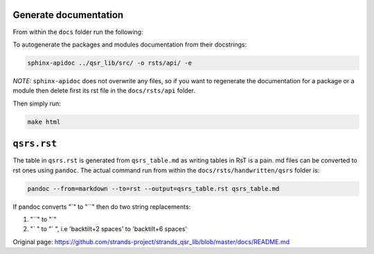 Generate documentation
----------------------

From within the ``docs`` folder run the following:

To autogenerate the packages and modules documentation from their
docstrings:

.. code:: bash

    sphinx-apidoc ../qsr_lib/src/ -o rsts/api/ -e

*NOTE:* ``sphinx-apidoc`` does not overwrite any files, so if you want
to regenerate the documentation for a package or a module then delete
first its rst file in the ``docs/rsts/api`` folder.

Then simply run:

.. code:: bash

    make html

``qsrs.rst``
------------

The table in ``qsrs.rst`` is generated from ``qsrs_table.md`` as writing
tables in RsT is a pain. md files can be converted to rst ones using
``pandoc``. The actual command run from within the
``docs/rsts/handwritten/qsrs`` folder is:

.. code:: bash

    pandoc --from=markdown --to=rst --output=qsrs_table.rst qsrs_table.md

If pandoc converts "\`" to "\`\`" then do two string replacements:

1. "\`\`" to "\`"
2. "\` " to "\` ", i.e 'backtilt+2 spaces' to 'backtilt+6 spaces'



Original page: https://github.com/strands-project/strands_qsr_lib/blob/master/docs/README.md
